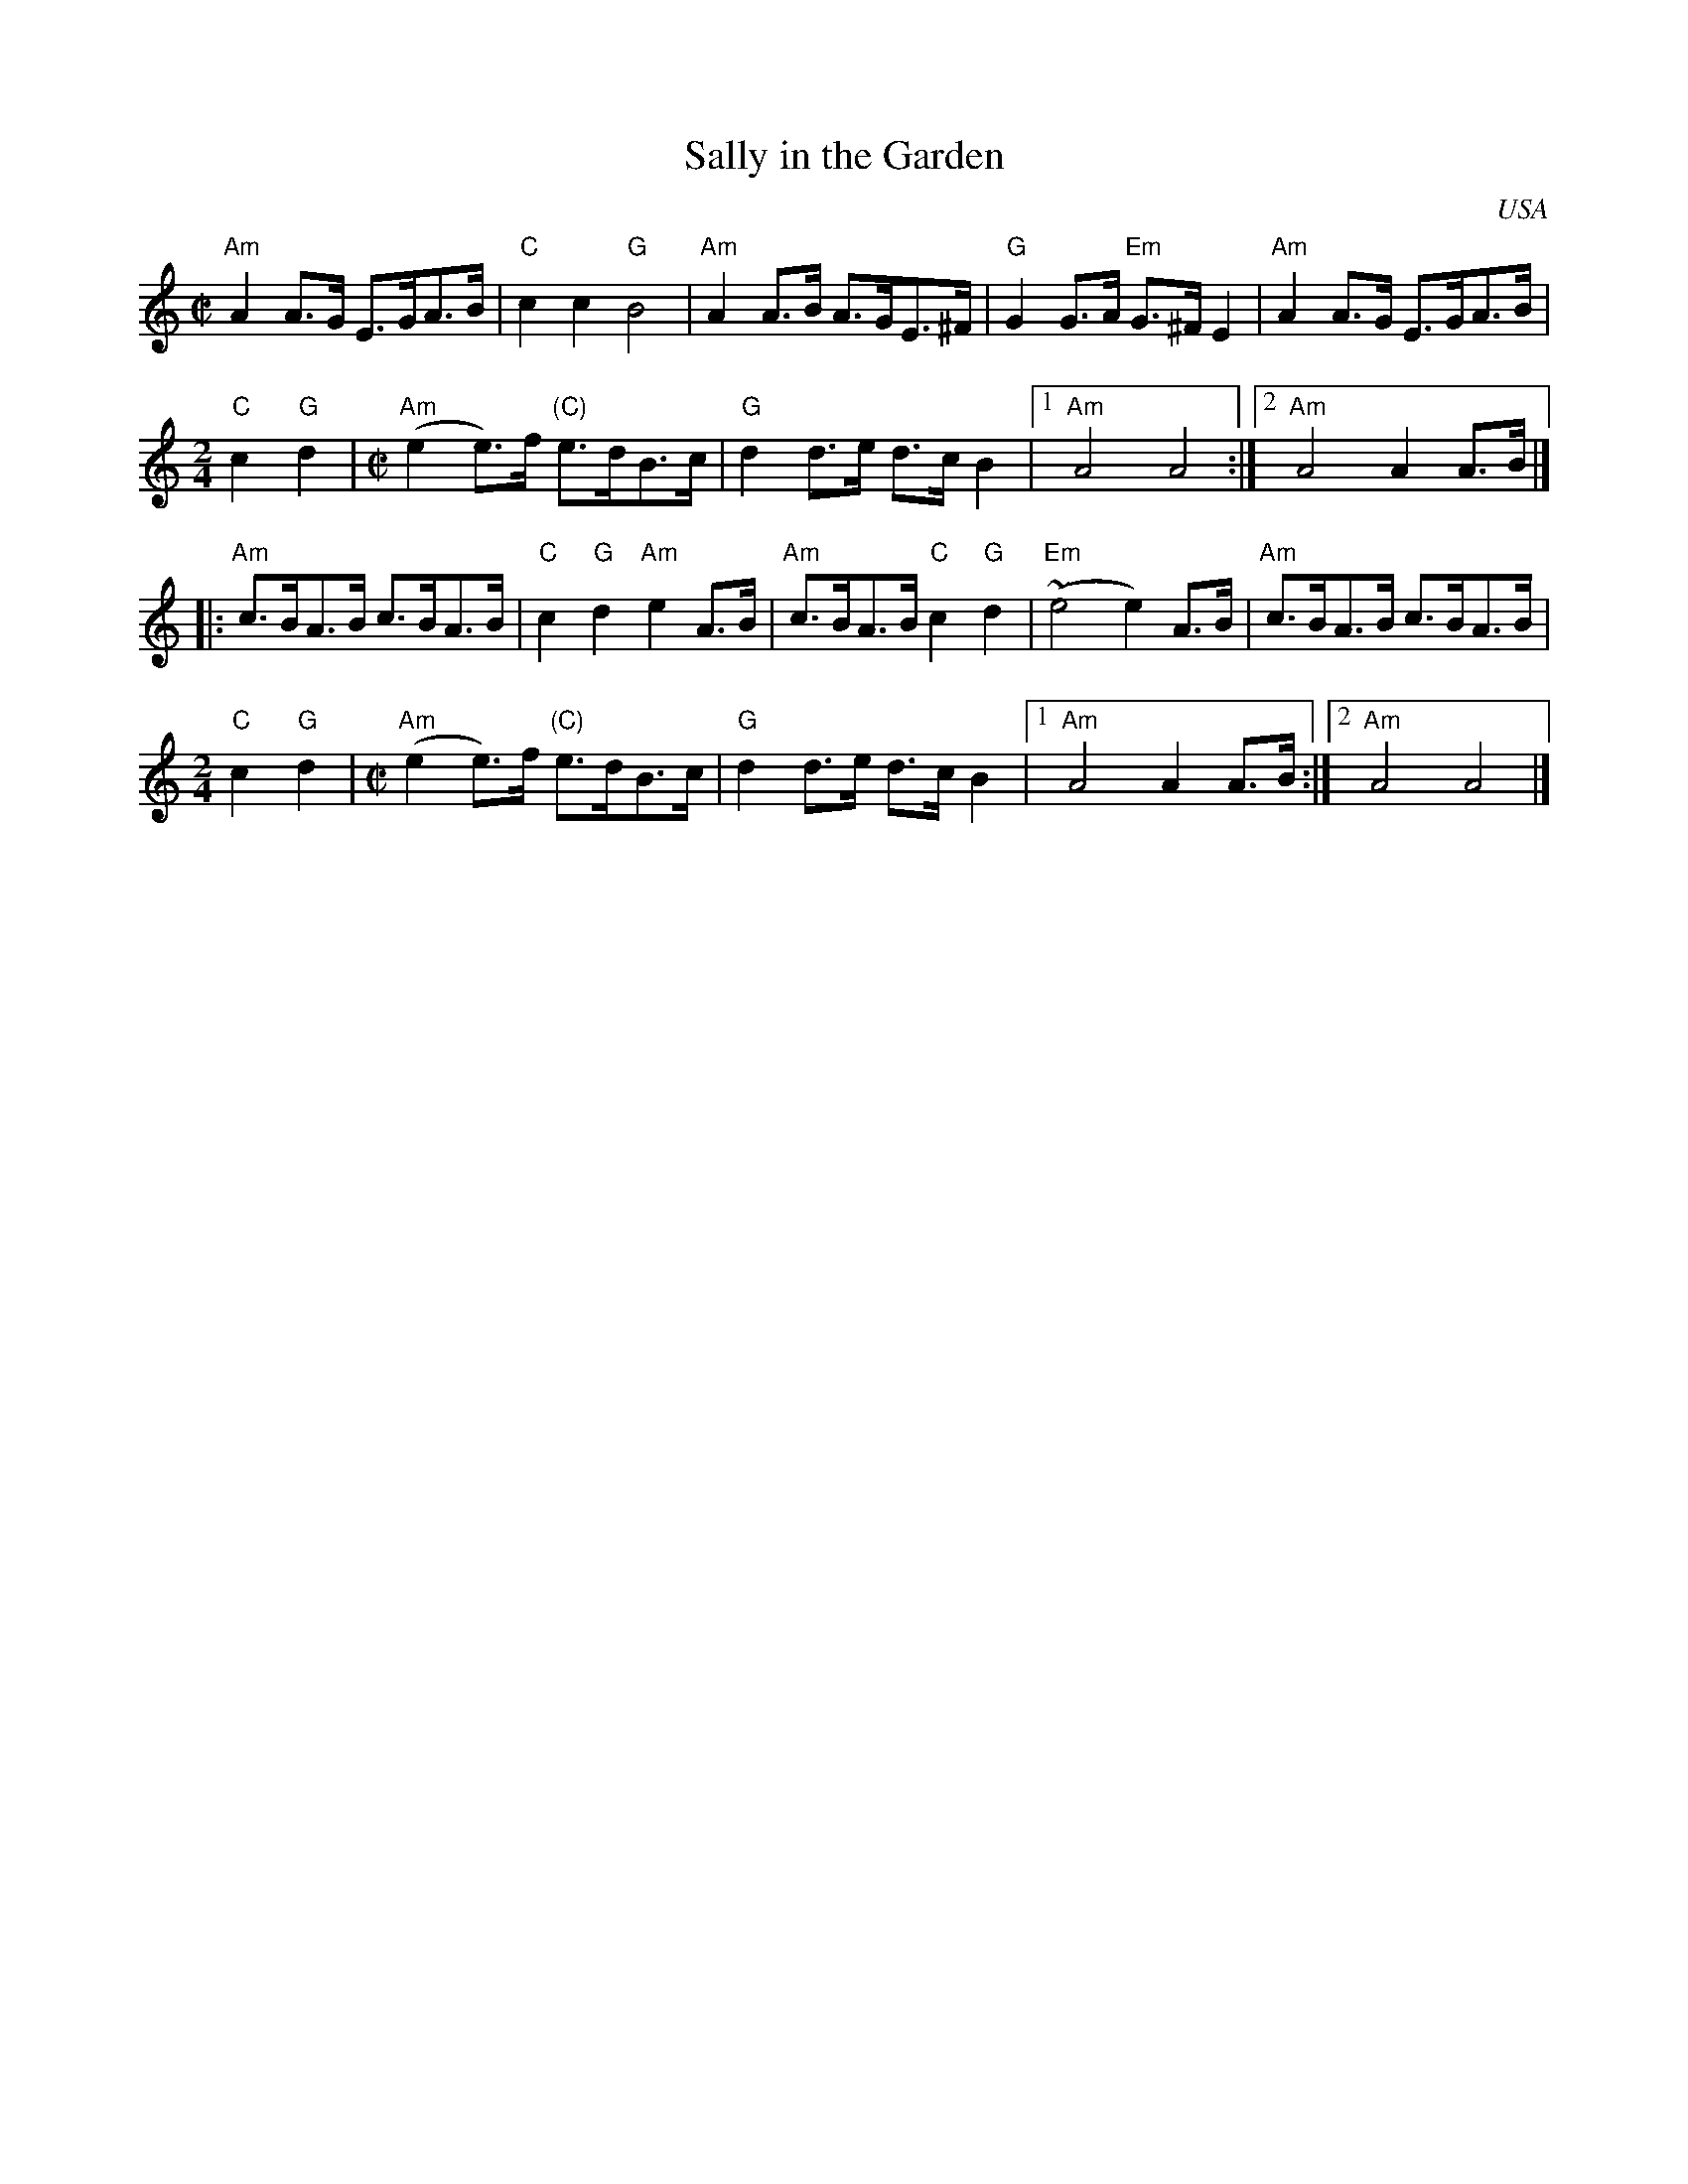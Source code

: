 X:276
T:Sally in the Garden
R:Reel
O:USA
S:E.P.Band (Boiled in Lead ?)
S:Richard Robinson's web page/abc file
Z:Transcription:Richard Robinson(?), Chords:Mike Long
M:C|
L:1/8
K:C
"Am"A2A>G E>GA>B|"C"c2c2 "G"B4|"Am"A2A>B A>GE>^F|"G"G2G>A "Em"G>^FE2|\
"Am"A2A>G E>GA>B|
M:2/4
L:1/8
"C"c2 "G"d2|\
M:C|
L:1/8
"Am"(e2e)>f "(C)"e>dB>c|"G"d2d>e d>cB2|[1 "Am"A4A4:|[2 "Am"A4 A2A>B|]
|:"Am"c>BA>B c>BA>B|"C"c2"G"d2 "Am"e2A>B|\
"Am"c>BA>B "C"c2"G"d2|"Em"(~e4 e2)A>B|"Am"c>BA>B c>BA>B|
M:2/4
L:1/8
"C"c2 "G"d2|\
M:C|
L:1/8
"Am"(e2e)>f "(C)"e>dB>c|"G"d2d>e d>cB2 |[1 "Am"A4 A2A>B:|[2 "Am"A4 A4|]

